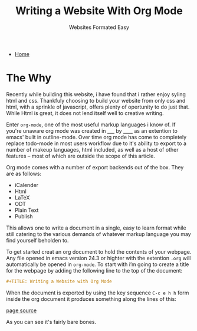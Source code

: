 #+TITLE: Writing a Website With Org Mode
#+SUBTITLE: Websites Formated Easy
#+OPTIONS: toc:nil timestamp:nil author:nil title:t
#+OPTIONS: date:nil num:nil html-postamble:nil html-style:nil
#+HTML_DOCTYPE: html5
#+HTML_HEAD: <link rel="stylesheet" href="../../styles/sidebar.css"/>
#+HTML_HEAD_EXTRA: <link rel="stylesheet" href="../../styles/site.css"/>
#+HTML_HEAD_EXTRA: <link rel="stylesheet" href="styles/writing-a-website.css"/>
#+HTML_HEAD_EXTRA: <link rel="stylesheet" href="../../styles/org.css"/>

#+ATTR_HTML: :class sidebar
- [[../../index.org][Home]]

* The Why
Recently while building this website, i have found that i rather enjoy
syling html and css. Thankfuly choosing to build your website from
only css and html, with a sprinkle of javascript, offers plenty of
opertunity to do just that. While Html is great, it does not lend
itself well to creative writing.

#+ATTR_HTML: :class code
Enter =org-mode=, one of the most useful markup languages i know of. If
you're unaware org mode was created in _____ by ______ as an extention to
emacs' bulit in outline-mode. Over time org mode has come to
completely replace todo-mode in most users workflow due to it's
ability to export to a number of makeup languages, html included, as
well as a host of other features -- most of which are outside the
scope of this article.

Org mode comes with a number of export backends out of the box. They
are as follows:
- iCalender
- Html
- LaTeX
- ODT
- Plain Text
- Publish

This allows one to write a document in a single, easy to learn format
while still catering to the various demands of whatever markup
language you may find yourself beholden to.
#+ATTR_HTML: :class code
To get started creat an org document to hold the contents of your webpage. Any file opened in emacs version 24.3 or highter with the extention =.org= will automatically be opened in ~org-mode~. To start with i’m going to create a title for the webpage by adding the following line to the top of the document:
#+begin_src org
  #+TITLE: Writing a Website with Org Mode
#+end_src

When the document is exported by using the key sequence ~C-c e h h~ form inside the org document it produces something along the lines of this:

[[./writing-a-website/zero_custom.jpg]]
[[./writing-a-website/zero_custom.org][page source]]

As you can see it's fairly bare bones.

#+BEGIN_COMMENT
While these backends are great, I would like to understand what they
are doing on a basic level. I also would like to have all the css and
javascript be in seperate files instead of in the files header
decleration. To that end I am goin to be writing my own custom html
export backend. This will also allow for more fine grained control of
what is being exported and depending on the dificulty I could created
an number of export backends, each with there own look and feel to
allow for the entire website to be authored in org mode files and then
exported to the appropreate file structure using org publish. The
initial project goal however will be to create an export backend to
turn org documents into blog posts.

*This is a lot of work so we're just going to propery configure org
mode and write the blog post about that instead*
#+END_COMMENT

* TODO COMMENT Talk about the process of formating the website with org mode
Things to Remember:

 - Take a screenshot of the site before and after applying the settings
   to the org document as well as the css styling.

 - Go through the process of configuring the document step by step
   starting with the default configs

 - Explain what you are configuring and the reasoning for doing the
   way you did





